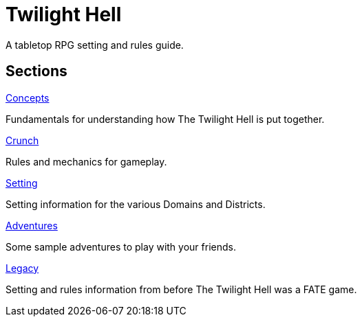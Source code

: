 = Twilight Hell

A tabletop RPG setting and rules guide.

== Sections

.link:concepts/README.adoc[Concepts]
Fundamentals for understanding how The Twilight Hell is put together.

.link:crunch/README.adoc[Crunch]
Rules and mechanics for gameplay.

.link:setting/README.adoc[Setting]
Setting information for the various Domains and Districts.

.link:adventures/README.adoc[Adventures]
Some sample adventures to play with your friends.

.link:legacy/README.adoc[Legacy]
Setting and rules information from before The Twilight Hell was a FATE game.


